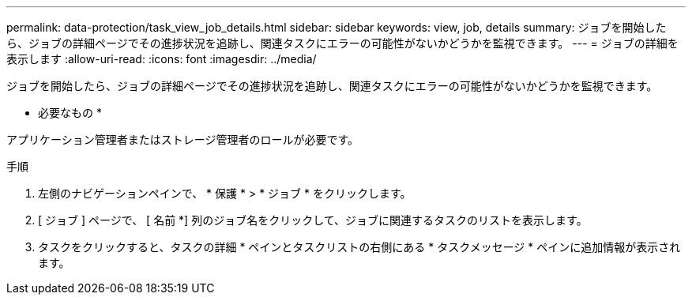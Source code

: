 ---
permalink: data-protection/task_view_job_details.html 
sidebar: sidebar 
keywords: view, job, details 
summary: ジョブを開始したら、ジョブの詳細ページでその進捗状況を追跡し、関連タスクにエラーの可能性がないかどうかを監視できます。 
---
= ジョブの詳細を表示します
:allow-uri-read: 
:icons: font
:imagesdir: ../media/


[role="lead"]
ジョブを開始したら、ジョブの詳細ページでその進捗状況を追跡し、関連タスクにエラーの可能性がないかどうかを監視できます。

* 必要なもの *

アプリケーション管理者またはストレージ管理者のロールが必要です。

.手順
. 左側のナビゲーションペインで、 * 保護 * > * ジョブ * をクリックします。
. [ ジョブ ] ページで、 [ 名前 *] 列のジョブ名をクリックして、ジョブに関連するタスクのリストを表示します。
. タスクをクリックすると、タスクの詳細 * ペインとタスクリストの右側にある * タスクメッセージ * ペインに追加情報が表示されます。

